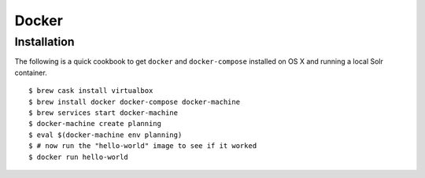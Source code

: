######
Docker
######

************
Installation
************

The following is a quick cookbook to get ``docker`` and ``docker-compose`` installed on OS X and running a local Solr container.

.. highlight:: sh

::

   $ brew cask install virtualbox
   $ brew install docker docker-compose docker-machine
   $ brew services start docker-machine
   $ docker-machine create planning
   $ eval $(docker-machine env planning)
   $ # now run the "hello-world" image to see if it worked
   $ docker run hello-world

